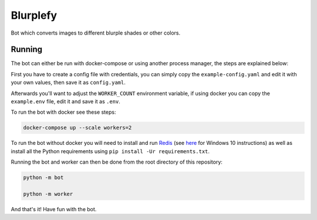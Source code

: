 =========
Blurplefy
=========

Bot which converts images to different blurple shades or other colors.

-------
Running
-------

The bot can either be run with docker-compose or using another process manager, the steps are explained below:

First you have to create a config file with credentials, you can simply copy the ``example-config.yaml`` and
edit it with your own values, then save it as ``config.yaml``.

Afterwards you'll want to adjust the ``WORKER_COUNT`` environment variable, if using docker you can copy the
``example.env`` file, edit it and save it as ``.env``.

To run the bot with docker see these steps:

.. code-block :: bash

    docker-compose up --scale workers=2


To run the bot without docker you will need to install and run `Redis <https://redis.io>`_ (see
`here <https://redislabs.com/blog/redis-on-windows-10/>`_ for Windows 10 instructions) as well as
install all the Python requirements using ``pip install -Ur requirements.txt``.

Running the bot and worker can then be done from the root directory of this repository:

.. code-block :: bash

    python -m bot

    python -m worker

And that's it! Have fun with the bot.
